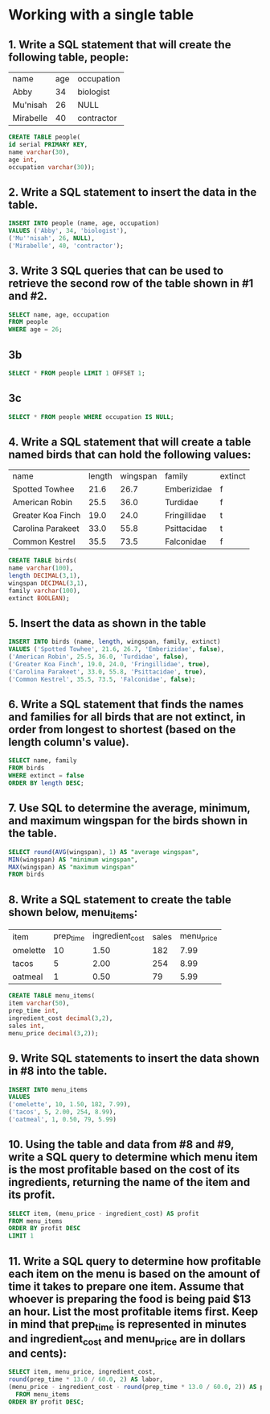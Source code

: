 * Working with a single table
:PROPERTIES:
:header-args: sql :engine postgresql :dbuser nico :database single_table
:END:

** 1. Write a SQL statement that will create the following table, people:
| name      | age | occupation |
| Abby      |  34 | biologist  |
| Mu'nisah  |  26 | NULL       |
| Mirabelle |  40 | contractor |

#+begin_src sql
  CREATE TABLE people(
  id serial PRIMARY KEY,
  name varchar(30),
  age int,
  occupation varchar(30));
#+end_src

#+RESULTS:
| CREATE TABLE |
|--------------|

** 2. Write a SQL statement to insert the data in the table.
#+begin_src sql
  INSERT INTO people (name, age, occupation)
  VALUES ('Abby', 34, 'biologist'),
  ('Mu''nisah', 26, NULL),
  ('Mirabelle', 40, 'contractor');
#+end_src
#+RESULTS:
| INSERT 0 3 |
|------------|

** 3. Write 3 SQL queries that can be used to retrieve the second row of the table shown in #1 and #2.
#+begin_src sql
    SELECT name, age, occupation
    FROM people
    WHERE age = 26;
#+end_src

#+RESULTS:
| name     | age | occupation |
|----------+-----+------------|
| Mu'nisah |  26 |            |

** 3b
#+begin_src sql
  SELECT * FROM people LIMIT 1 OFFSET 1;
#+end_src

#+RESULTS:
| id | name     | age | occupation |
|----+----------+-----+------------|
|  2 | Mu'nisah |  26 |            |

** 3c
#+begin_src sql
  SELECT * FROM people WHERE occupation IS NULL;
#+end_src

#+RESULTS:
| id | name     | age | occupation |
|----+----------+-----+------------|
|  2 | Mu'nisah |  26 |            |

** 4. Write a SQL statement that will create a table named birds that can hold the following values:
| name              | length | wingspan | family       | extinct |
| Spotted Towhee    |   21.6 |     26.7 | Emberizidae  | f       |
| American Robin    |   25.5 |     36.0 | Turdidae     | f       |
| Greater Koa Finch |   19.0 |     24.0 | Fringillidae | t       |
| Carolina Parakeet |   33.0 |     55.8 | Psittacidae  | t       |
| Common Kestrel    |   35.5 |     73.5 | Falconidae   | f       |

#+begin_src sql
    CREATE TABLE birds(
    name varchar(100),
    length DECIMAL(3,1),
    wingspan DECIMAL(3,1),
    family varchar(100),
    extinct BOOLEAN);
#+end_src

#+RESULTS:
| CREATE TABLE |
|--------------|

** 5. Insert the data as shown in the table

#+begin_src sql
  INSERT INTO birds (name, length, wingspan, family, extinct)
  VALUES ('Spotted Towhee', 21.6, 26.7, 'Emberizidae', false),
  ('American Robin', 25.5, 36.0, 'Turdidae', false),
  ('Greater Koa Finch', 19.0, 24.0, 'Fringillidae', true),
  ('Carolina Parakeet', 33.0, 55.8, 'Psittacidae', true),
  ('Common Kestrel', 35.5, 73.5, 'Falconidae', false);
#+end_src

#+RESULTS:
| INSERT 0 5 |
|------------|

** 6. Write a SQL statement that finds the names and families for all birds that are not extinct, in order from longest to shortest (based on the length column's value).

#+begin_src sql
    SELECT name, family
    FROM birds
    WHERE extinct = false
    ORDER BY length DESC;
#+end_src

#+RESULTS:
| name           | family      |
|----------------+-------------|
| Common Kestrel | Falconidae  |
| American Robin | Turdidae    |
| Spotted Towhee | Emberizidae |

** 7. Use SQL to determine the average, minimum, and maximum wingspan for the birds shown in the table.

#+begin_src sql
  SELECT round(AVG(wingspan), 1) AS "average wingspan",
  MIN(wingspan) AS "minimum wingspan",
  MAX(wingspan) AS "maximum wingspan"
  FROM birds
#+end_src

#+RESULTS:
| average wingspan | minimum wingspan | maximum wingspan |
|------------------+------------------+------------------|
|             43.2 |             24.0 |             73.5 |

** 8. Write a SQL statement to create the table shown below, menu_items:

| item     | prep_time | ingredient_cost | sales | menu_price |
| omelette |        10 |            1.50 |   182 |       7.99 |
| tacos    |         5 |            2.00 |   254 |       8.99 |
| oatmeal  |         1 |            0.50 |    79 |       5.99 |

#+begin_src sql
    CREATE TABLE menu_items(
    item varchar(50),
    prep_time int,
    ingredient_cost decimal(3,2),
    sales int,
    menu_price decimal(3,2));
#+end_src

#+RESULTS:
| CREATE TABLE |
|--------------|

** 9. Write SQL statements to insert the data shown in #8 into the table.

#+begin_src sql
    INSERT INTO menu_items
    VALUES
    ('omelette', 10, 1.50, 182, 7.99),
    ('tacos', 5, 2.00, 254, 8.99),
    ('oatmeal', 1, 0.50, 79, 5.99)
#+end_src

#+RESULTS:
| INSERT 0 3 |
|------------|

** 10. Using the table and data from #8 and #9, write a SQL query to determine which menu item is the most profitable based on the cost of its ingredients, returning the name of the item and its profit.

#+begin_src sql
    SELECT item, (menu_price - ingredient_cost) AS profit
    FROM menu_items
    ORDER BY profit DESC
    LIMIT 1
#+end_src

#+RESULTS:
| item  | profit |
|-------+--------|
| tacos |   6.99 |

** 11. Write a SQL query to determine how profitable each item on the menu is based on the amount of time it takes to prepare one item. Assume that whoever is preparing the food is being paid $13 an hour. List the most profitable items first. Keep in mind that prep_time is represented in minutes and ingredient_cost and menu_price are in dollars and cents):

#+begin_src sql
  SELECT item, menu_price, ingredient_cost,
  round(prep_time * 13.0 / 60.0, 2) AS labor,
  (menu_price - ingredient_cost - round(prep_time * 13.0 / 60.0, 2)) AS profit
    FROM menu_items
  ORDER BY profit DESC;
#+end_src

#+RESULTS:
| item     | menu_price | ingredient_cost | labor | profit |
|----------+------------+-----------------+-------+--------|
| tacos    |       8.99 |            2.00 |  1.08 |   5.91 |
| oatmeal  |       5.99 |            0.50 |  0.22 |   5.27 |
| omelette |       7.99 |            1.50 |  2.17 |   4.32 |

